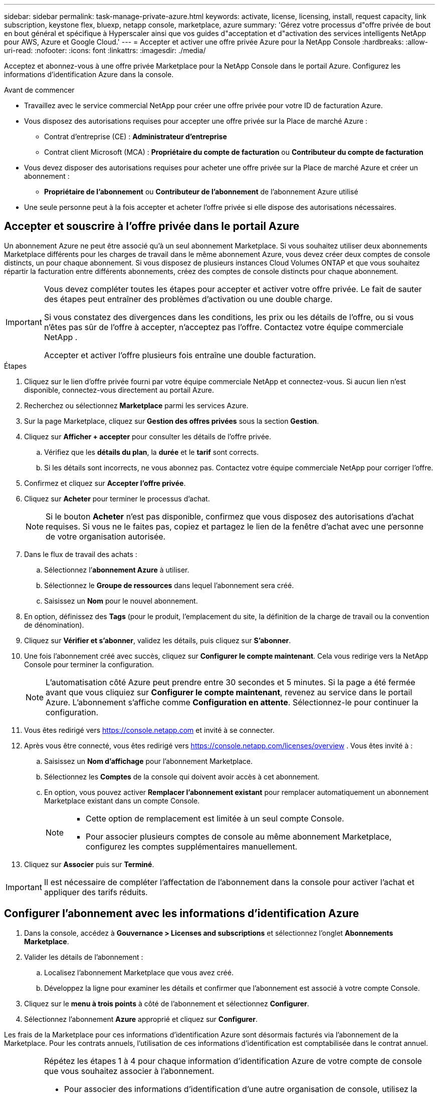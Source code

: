 ---
sidebar: sidebar 
permalink: task-manage-private-azure.html 
keywords: activate, license, licensing, install, request capacity, link subscription, keystone flex, bluexp, netapp console, marketplace, azure 
summary: 'Gérez votre processus d"offre privée de bout en bout général et spécifique à Hyperscaler ainsi que vos guides d"acceptation et d"activation des services intelligents NetApp pour AWS, Azure et Google Cloud.' 
---
= Accepter et activer une offre privée Azure pour la NetApp Console
:hardbreaks:
:allow-uri-read: 
:nofooter: 
:icons: font
:linkattrs: 
:imagesdir: ./media/


[role="lead"]
Acceptez et abonnez-vous à une offre privée Marketplace pour la NetApp Console dans le portail Azure.  Configurez les informations d’identification Azure dans la console.

.Avant de commencer
* Travaillez avec le service commercial NetApp pour créer une offre privée pour votre ID de facturation Azure.
* Vous disposez des autorisations requises pour accepter une offre privée sur la Place de marché Azure :
+
** Contrat d'entreprise (CE) : *Administrateur d'entreprise*
** Contrat client Microsoft (MCA) : *Propriétaire du compte de facturation* ou *Contributeur du compte de facturation*


* Vous devez disposer des autorisations requises pour acheter une offre privée sur la Place de marché Azure et créer un abonnement :
+
** *Propriétaire de l'abonnement* ou *Contributeur de l'abonnement* de l'abonnement Azure utilisé


* Une seule personne peut à la fois accepter et acheter l’offre privée si elle dispose des autorisations nécessaires.




== Accepter et souscrire à l'offre privée dans le portail Azure

Un abonnement Azure ne peut être associé qu’à un seul abonnement Marketplace. Si vous souhaitez utiliser deux abonnements Marketplace différents pour les charges de travail dans le même abonnement Azure, vous devez créer deux comptes de console distincts, un pour chaque abonnement.  Si vous disposez de plusieurs instances Cloud Volumes ONTAP et que vous souhaitez répartir la facturation entre différents abonnements, créez des comptes de console distincts pour chaque abonnement.

[IMPORTANT]
====
Vous devez compléter toutes les étapes pour accepter et activer votre offre privée. Le fait de sauter des étapes peut entraîner des problèmes d'activation ou une double charge.

Si vous constatez des divergences dans les conditions, les prix ou les détails de l’offre, ou si vous n’êtes pas sûr de l’offre à accepter, n’acceptez pas l’offre. Contactez votre équipe commerciale NetApp .

Accepter et activer l'offre plusieurs fois entraîne une double facturation.

====
.Étapes
. Cliquez sur le lien d’offre privée fourni par votre équipe commerciale NetApp et connectez-vous. Si aucun lien n’est disponible, connectez-vous directement au portail Azure.
. Recherchez ou sélectionnez *Marketplace* parmi les services Azure.
. Sur la page Marketplace, cliquez sur *Gestion des offres privées* sous la section *Gestion*.
. Cliquez sur *Afficher + accepter* pour consulter les détails de l'offre privée.
+
.. Vérifiez que les *détails du plan*, la *durée* et le *tarif* sont corrects.
.. Si les détails sont incorrects, ne vous abonnez pas. Contactez votre équipe commerciale NetApp pour corriger l'offre.


. Confirmez et cliquez sur *Accepter l'offre privée*.
. Cliquez sur *Acheter* pour terminer le processus d'achat.
+
[NOTE]
====
Si le bouton *Acheter* n'est pas disponible, confirmez que vous disposez des autorisations d'achat requises. Si vous ne le faites pas, copiez et partagez le lien de la fenêtre d’achat avec une personne de votre organisation autorisée.

====
. Dans le flux de travail des achats :
+
.. Sélectionnez l’*abonnement Azure* à utiliser.
.. Sélectionnez le *Groupe de ressources* dans lequel l'abonnement sera créé.
.. Saisissez un *Nom* pour le nouvel abonnement.


. En option, définissez des *Tags* (pour le produit, l'emplacement du site, la définition de la charge de travail ou la convention de dénomination).
. Cliquez sur *Vérifier et s'abonner*, validez les détails, puis cliquez sur *S'abonner*.
. Une fois l'abonnement créé avec succès, cliquez sur *Configurer le compte maintenant*. Cela vous redirige vers la NetApp Console pour terminer la configuration.
+
[NOTE]
====
L’automatisation côté Azure peut prendre entre 30 secondes et 5 minutes. Si la page a été fermée avant que vous cliquiez sur *Configurer le compte maintenant*, revenez au service dans le portail Azure. L'abonnement s'affiche comme *Configuration en attente*. Sélectionnez-le pour continuer la configuration.

====
. Vous êtes redirigé vers https://console.netapp.com[] et invité à se connecter.
. Après vous être connecté, vous êtes redirigé vers https://console.netapp.com/licenses/overview[] . Vous êtes invité à :
+
.. Saisissez un *Nom d'affichage* pour l'abonnement Marketplace.
.. Sélectionnez les *Comptes* de la console qui doivent avoir accès à cet abonnement.
.. En option, vous pouvez activer *Remplacer l'abonnement existant* pour remplacer automatiquement un abonnement Marketplace existant dans un compte Console.
+
[NOTE]
====
*** Cette option de remplacement est limitée à un seul compte Console.
*** Pour associer plusieurs comptes de console au même abonnement Marketplace, configurez les comptes supplémentaires manuellement.


====


. Cliquez sur *Associer* puis sur *Terminé*.


[IMPORTANT]
====
Il est nécessaire de compléter l'affectation de l'abonnement dans la console pour activer l'achat et appliquer des tarifs réduits.

====


== Configurer l’abonnement avec les informations d’identification Azure

. Dans la console, accédez à *Gouvernance > Licenses and subscriptions* et sélectionnez l'onglet *Abonnements Marketplace*.
. Valider les détails de l'abonnement :
+
.. Localisez l’abonnement Marketplace que vous avez créé.
.. Développez la ligne pour examiner les détails et confirmer que l’abonnement est associé à votre compte Console.


. Cliquez sur le *menu à trois points* à côté de l'abonnement et sélectionnez *Configurer*.
. Sélectionnez l’abonnement *Azure* approprié et cliquez sur *Configurer*.


Les frais de la Marketplace pour ces informations d’identification Azure sont désormais facturés via l’abonnement de la Marketplace. Pour les contrats annuels, l'utilisation de ces informations d'identification est comptabilisée dans le contrat annuel.

[IMPORTANT]
====
Répétez les étapes 1 à 4 pour chaque information d’identification Azure de votre compte de console que vous souhaitez associer à l’abonnement.

* Pour associer des informations d'identification d'une autre organisation de console, utilisez la liste déroulante *Organisation* pour changer d'organisation et répétez les étapes.
* Pour associer les informations d'identification d'un autre agent, utilisez la liste déroulante *Agent* pour changer et répétez les étapes.


====